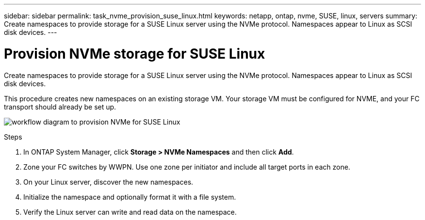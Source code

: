 ---
sidebar: sidebar
permalink: task_nvme_provision_suse_linux.html
keywords: netapp, ontap, nvme, SUSE, linux, servers
summary: Create namespaces to provide storage for a SUSE Linux server using the NVMe protocol. Namespaces appear to Linux as SCSI disk devices.
---

= Provision NVMe storage for SUSE Linux
:toc: macro
:toclevels: 1
:hardbreaks:
:nofooter:
:icons: font
:linkattrs:
:imagesdir: ./media/

[.lead]

Create namespaces to provide storage for a SUSE Linux server using the NVMe protocol. Namespaces appear to Linux as SCSI disk devices.

This procedure creates new namespaces on an existing storage VM. Your storage VM must be configured for NVME, and your FC transport should already be set up.

image:workflow_nvme_provision_suse_linux.gif[workflow diagram to provision NVMe for SUSE Linux]

.Steps

. In ONTAP System Manager, click *Storage > NVMe Namespaces* and then click *Add*.

. Zone your FC switches by WWPN. Use one zone per initiator and include all target ports in each zone.

. On your Linux server, discover the new namespaces.

. Initialize the namespace and optionally format it with a file system.

. Verify the Linux server can write and read data on the namespace.
